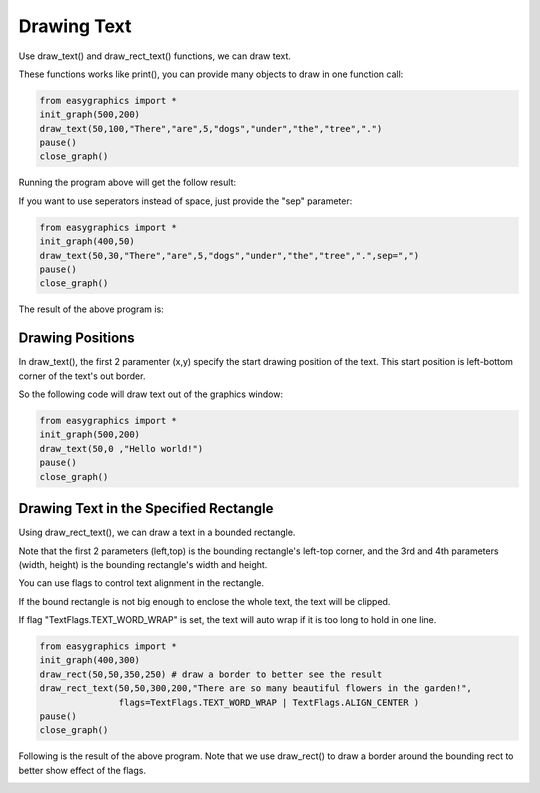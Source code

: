 Drawing Text
============
Use draw_text() and draw_rect_text() functions, we can draw text.

These functions works like print(), you can provide many objects to draw in one function call:

.. code-block:: python

    from easygraphics import *
    init_graph(500,200)
    draw_text(50,100,"There","are",5,"dogs","under","the","tree",".")
    pause()
    close_graph()

Running the program above will get the follow result:

.. image:: ../images/tutorials/07_hello.png

If you want to use seperators instead of space, just provide the "sep" parameter:

.. code-block:: python

    from easygraphics import *
    init_graph(400,50)
    draw_text(50,30,"There","are",5,"dogs","under","the","tree",".",sep=",")
    pause()
    close_graph()

The result of the above program is:

.. image:: ../images/tutorials/07_custom_pos.png

Drawing Positions
-----------------
In draw_text(), the first 2 paramenter (x,y) specify the start drawing position of the text.
This start position is left-bottom corner of the text's out border.

So the following code will draw text out of the graphics window:

.. code-block:: python

    from easygraphics import *
    init_graph(500,200)
    draw_text(50,0 ,"Hello world!")
    pause()
    close_graph()

Drawing Text in the Specified Rectangle
---------------------------------------
Using draw_rect_text(), we can draw a text in a bounded rectangle.

Note that the first 2 parameters (left,top) is the bounding rectangle's left-top corner,
and the 3rd and 4th parameters (width, height) is the bounding rectangle's width and height.

You can use flags to control text alignment in the rectangle.

If the bound rectangle is not big enough to enclose the whole text, the text will be clipped.

If flag "TextFlags.TEXT_WORD_WRAP" is set, the text will auto wrap if it is too long to hold in one line.

.. code-block:: python

    from easygraphics import *
    init_graph(400,300)
    draw_rect(50,50,350,250) # draw a border to better see the result
    draw_rect_text(50,50,300,200,"There are so many beautiful flowers in the garden!",
                   flags=TextFlags.TEXT_WORD_WRAP | TextFlags.ALIGN_CENTER )
    pause()
    close_graph()

Following is the result of the above program. Note that we use draw_rect() to draw a border around the bounding rect
to better show effect of the flags.

.. image:: ../images/tutorials/07_multilines.png




